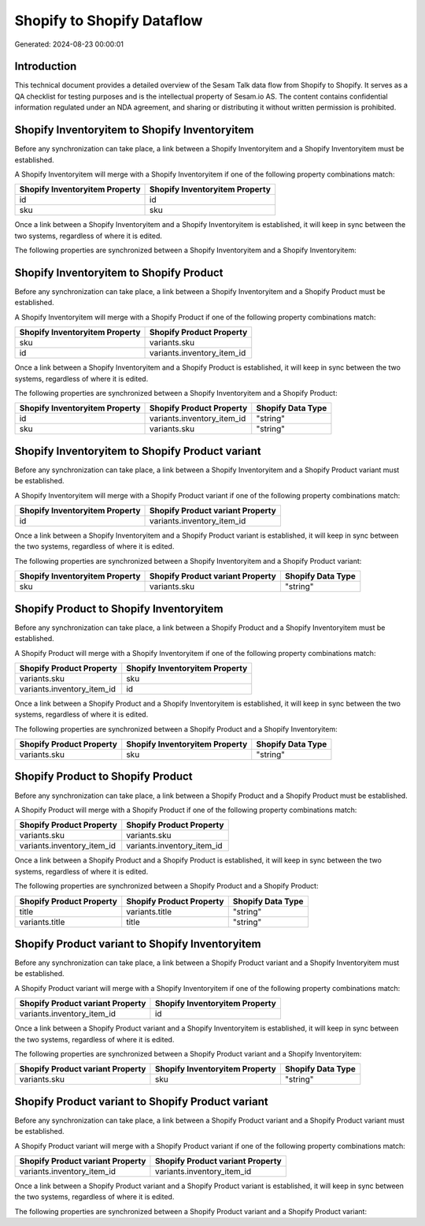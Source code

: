 ===========================
Shopify to Shopify Dataflow
===========================

Generated: 2024-08-23 00:00:01

Introduction
------------

This technical document provides a detailed overview of the Sesam Talk data flow from Shopify to Shopify. It serves as a QA checklist for testing purposes and is the intellectual property of Sesam.io AS. The content contains confidential information regulated under an NDA agreement, and sharing or distributing it without written permission is prohibited.

Shopify Inventoryitem to Shopify Inventoryitem
----------------------------------------------
Before any synchronization can take place, a link between a Shopify Inventoryitem and a Shopify Inventoryitem must be established.

A Shopify Inventoryitem will merge with a Shopify Inventoryitem if one of the following property combinations match:

.. list-table::
   :header-rows: 1

   * - Shopify Inventoryitem Property
     - Shopify Inventoryitem Property
   * - id
     - id
   * - sku
     - sku

Once a link between a Shopify Inventoryitem and a Shopify Inventoryitem is established, it will keep in sync between the two systems, regardless of where it is edited.

The following properties are synchronized between a Shopify Inventoryitem and a Shopify Inventoryitem:

.. list-table::
   :header-rows: 1

   * - Shopify Inventoryitem Property
     - Shopify Inventoryitem Property
     - Shopify Data Type


Shopify Inventoryitem to Shopify Product
----------------------------------------
Before any synchronization can take place, a link between a Shopify Inventoryitem and a Shopify Product must be established.

A Shopify Inventoryitem will merge with a Shopify Product if one of the following property combinations match:

.. list-table::
   :header-rows: 1

   * - Shopify Inventoryitem Property
     - Shopify Product Property
   * - sku
     - variants.sku
   * - id
     - variants.inventory_item_id

Once a link between a Shopify Inventoryitem and a Shopify Product is established, it will keep in sync between the two systems, regardless of where it is edited.

The following properties are synchronized between a Shopify Inventoryitem and a Shopify Product:

.. list-table::
   :header-rows: 1

   * - Shopify Inventoryitem Property
     - Shopify Product Property
     - Shopify Data Type
   * - id
     - variants.inventory_item_id
     - "string"
   * - sku
     - variants.sku
     - "string"


Shopify Inventoryitem to Shopify Product variant
------------------------------------------------
Before any synchronization can take place, a link between a Shopify Inventoryitem and a Shopify Product variant must be established.

A Shopify Inventoryitem will merge with a Shopify Product variant if one of the following property combinations match:

.. list-table::
   :header-rows: 1

   * - Shopify Inventoryitem Property
     - Shopify Product variant Property
   * - id
     - variants.inventory_item_id

Once a link between a Shopify Inventoryitem and a Shopify Product variant is established, it will keep in sync between the two systems, regardless of where it is edited.

The following properties are synchronized between a Shopify Inventoryitem and a Shopify Product variant:

.. list-table::
   :header-rows: 1

   * - Shopify Inventoryitem Property
     - Shopify Product variant Property
     - Shopify Data Type
   * - sku
     - variants.sku
     - "string"


Shopify Product to Shopify Inventoryitem
----------------------------------------
Before any synchronization can take place, a link between a Shopify Product and a Shopify Inventoryitem must be established.

A Shopify Product will merge with a Shopify Inventoryitem if one of the following property combinations match:

.. list-table::
   :header-rows: 1

   * - Shopify Product Property
     - Shopify Inventoryitem Property
   * - variants.sku
     - sku
   * - variants.inventory_item_id
     - id

Once a link between a Shopify Product and a Shopify Inventoryitem is established, it will keep in sync between the two systems, regardless of where it is edited.

The following properties are synchronized between a Shopify Product and a Shopify Inventoryitem:

.. list-table::
   :header-rows: 1

   * - Shopify Product Property
     - Shopify Inventoryitem Property
     - Shopify Data Type
   * - variants.sku
     - sku
     - "string"


Shopify Product to Shopify Product
----------------------------------
Before any synchronization can take place, a link between a Shopify Product and a Shopify Product must be established.

A Shopify Product will merge with a Shopify Product if one of the following property combinations match:

.. list-table::
   :header-rows: 1

   * - Shopify Product Property
     - Shopify Product Property
   * - variants.sku
     - variants.sku
   * - variants.inventory_item_id
     - variants.inventory_item_id

Once a link between a Shopify Product and a Shopify Product is established, it will keep in sync between the two systems, regardless of where it is edited.

The following properties are synchronized between a Shopify Product and a Shopify Product:

.. list-table::
   :header-rows: 1

   * - Shopify Product Property
     - Shopify Product Property
     - Shopify Data Type
   * - title
     - variants.title
     - "string"
   * - variants.title
     - title
     - "string"


Shopify Product variant to Shopify Inventoryitem
------------------------------------------------
Before any synchronization can take place, a link between a Shopify Product variant and a Shopify Inventoryitem must be established.

A Shopify Product variant will merge with a Shopify Inventoryitem if one of the following property combinations match:

.. list-table::
   :header-rows: 1

   * - Shopify Product variant Property
     - Shopify Inventoryitem Property
   * - variants.inventory_item_id
     - id

Once a link between a Shopify Product variant and a Shopify Inventoryitem is established, it will keep in sync between the two systems, regardless of where it is edited.

The following properties are synchronized between a Shopify Product variant and a Shopify Inventoryitem:

.. list-table::
   :header-rows: 1

   * - Shopify Product variant Property
     - Shopify Inventoryitem Property
     - Shopify Data Type
   * - variants.sku
     - sku
     - "string"


Shopify Product variant to Shopify Product variant
--------------------------------------------------
Before any synchronization can take place, a link between a Shopify Product variant and a Shopify Product variant must be established.

A Shopify Product variant will merge with a Shopify Product variant if one of the following property combinations match:

.. list-table::
   :header-rows: 1

   * - Shopify Product variant Property
     - Shopify Product variant Property
   * - variants.inventory_item_id
     - variants.inventory_item_id

Once a link between a Shopify Product variant and a Shopify Product variant is established, it will keep in sync between the two systems, regardless of where it is edited.

The following properties are synchronized between a Shopify Product variant and a Shopify Product variant:

.. list-table::
   :header-rows: 1

   * - Shopify Product variant Property
     - Shopify Product variant Property
     - Shopify Data Type

